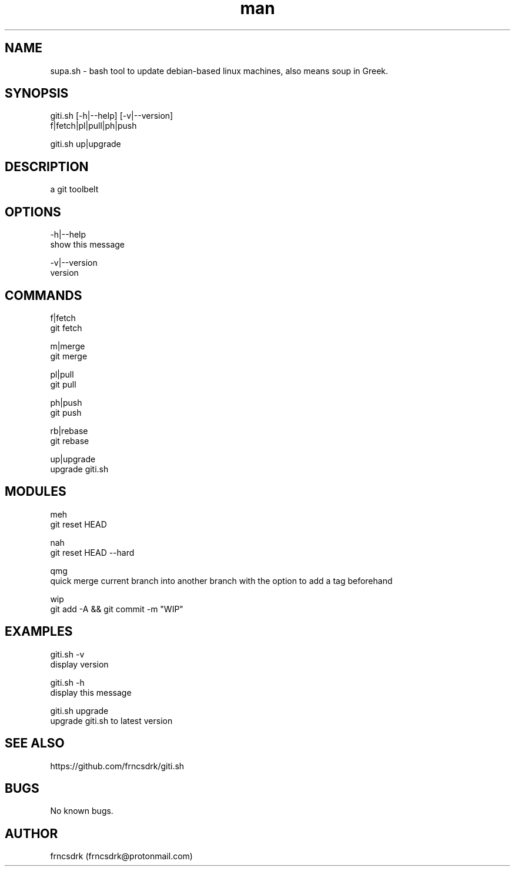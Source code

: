 .\" Manpage for giti.sh
.\" Contact frncsdrk@protonmail.com
.TH man 8 "15.03.2019" "0.1.1" "giti.sh man page"
.SH NAME
supa.sh \- bash tool to update debian-based linux machines, also means soup in Greek.
.SH SYNOPSIS
giti.sh [-h|--help] [-v|--version]
  f|fetch|pl|pull|ph|push

giti.sh up|upgrade
.SH DESCRIPTION
a git toolbelt
.SH OPTIONS
-h|--help
        show this message

-v|--version
        version

.SH COMMANDS
f|fetch
        git fetch

m|merge
        git merge

pl|pull
        git pull

ph|push
        git push

rb|rebase
        git rebase

up|upgrade
        upgrade giti.sh

.SH MODULES
meh
        git reset HEAD

nah
        git reset HEAD --hard

qmg
        quick merge current branch into another branch with the option to add a tag beforehand

wip
        git add -A && git commit -m "WIP"

.SH EXAMPLES
giti.sh -v
        display version

giti.sh -h
        display this message

giti.sh upgrade
        upgrade giti.sh to latest version
.SH SEE ALSO
https://github.com/frncsdrk/giti.sh
.SH BUGS
No known bugs.
.SH AUTHOR
frncsdrk (frncsdrk@protonmail.com)
